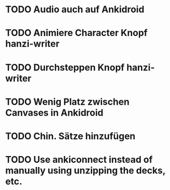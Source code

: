 * TODO Audio auch auf Ankidroid
* TODO Animiere Character Knopf hanzi-writer
* TODO Durchsteppen Knopf hanzi-writer
* TODO Wenig Platz zwischen Canvases in Ankidroid
* TODO Chin. Sätze hinzufügen
* TODO Use ankiconnect instead of manually using unzipping the decks, etc.
